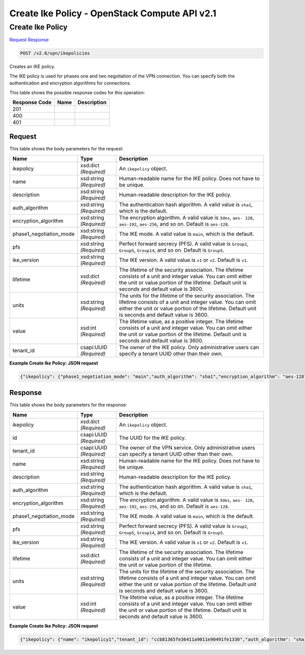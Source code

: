 =============================================================================
Create Ike Policy -  OpenStack Compute API v2.1
=============================================================================

Create Ike Policy
~~~~~~~~~~~~~~~~~~~~~~~~~

`Request <POST_create_ike_policy_v2.0_vpn_ikepolicies.rst#request>`__
`Response <POST_create_ike_policy_v2.0_vpn_ikepolicies.rst#response>`__

.. code-block:: javascript

    POST /v2.0/vpn/ikepolicies

Creates an IKE policy.

The IKE policy is used for phases one and two negotiation of the VPN connection. You can specify both the authentication and encryption algorithms for connections.



This table shows the possible response codes for this operation:


+--------------------------+-------------------------+-------------------------+
|Response Code             |Name                     |Description              |
+==========================+=========================+=========================+
|201                       |                         |                         |
+--------------------------+-------------------------+-------------------------+
|400                       |                         |                         |
+--------------------------+-------------------------+-------------------------+
|401                       |                         |                         |
+--------------------------+-------------------------+-------------------------+


Request
^^^^^^^^^^^^^^^^^






This table shows the body parameters for the request:

+--------------------------+-------------------------+-------------------------+
|Name                      |Type                     |Description              |
+==========================+=========================+=========================+
|ikepolicy                 |xsd:dict *(Required)*    |An ``ikepolicy`` object. |
+--------------------------+-------------------------+-------------------------+
|name                      |xsd:string *(Required)*  |Human-readable name for  |
|                          |                         |the IKE policy. Does not |
|                          |                         |have to be unique.       |
+--------------------------+-------------------------+-------------------------+
|description               |xsd:string *(Required)*  |Human-readable           |
|                          |                         |description for the IKE  |
|                          |                         |policy.                  |
+--------------------------+-------------------------+-------------------------+
|auth_algorithm            |xsd:string *(Required)*  |The authentication hash  |
|                          |                         |algorithm. A valid value |
|                          |                         |is ``sha1``, which is    |
|                          |                         |the default.             |
+--------------------------+-------------------------+-------------------------+
|encryption_algorithm      |xsd:string *(Required)*  |The encryption           |
|                          |                         |algorithm. A valid value |
|                          |                         |is ``3des``, ``aes-      |
|                          |                         |128``, ``aes-192``,      |
|                          |                         |``aes-256``, and so on.  |
|                          |                         |Default is ``aes-128``.  |
+--------------------------+-------------------------+-------------------------+
|phase1_negotiation_mode   |xsd:string *(Required)*  |The IKE mode. A valid    |
|                          |                         |value is ``main``, which |
|                          |                         |is the default.          |
+--------------------------+-------------------------+-------------------------+
|pfs                       |xsd:string *(Required)*  |Perfect forward secrecy  |
|                          |                         |(PFS). A valid value is  |
|                          |                         |``Group2``, ``Group5``,  |
|                          |                         |``Group14``, and so on.  |
|                          |                         |Default is ``Group5``.   |
+--------------------------+-------------------------+-------------------------+
|ike_version               |xsd:string *(Required)*  |The IKE version. A valid |
|                          |                         |value is ``v1`` or       |
|                          |                         |``v2``. Default is       |
|                          |                         |``v1``.                  |
+--------------------------+-------------------------+-------------------------+
|lifetime                  |xsd:dict *(Required)*    |The lifetime of the      |
|                          |                         |security association.    |
|                          |                         |The lifetime consists of |
|                          |                         |a unit and integer       |
|                          |                         |value. You can omit      |
|                          |                         |either the unit or value |
|                          |                         |portion of the lifetime. |
|                          |                         |Default unit is seconds  |
|                          |                         |and default value is     |
|                          |                         |3600.                    |
+--------------------------+-------------------------+-------------------------+
|units                     |xsd:string *(Required)*  |The units for the        |
|                          |                         |lifetime of the security |
|                          |                         |association. The         |
|                          |                         |lifetime consists of a   |
|                          |                         |unit and integer value.  |
|                          |                         |You can omit either the  |
|                          |                         |unit or value portion of |
|                          |                         |the lifetime. Default    |
|                          |                         |unit is seconds and      |
|                          |                         |default value is 3600.   |
+--------------------------+-------------------------+-------------------------+
|value                     |xsd:int *(Required)*     |The lifetime value, as a |
|                          |                         |positive integer. The    |
|                          |                         |lifetime consists of a   |
|                          |                         |unit and integer value.  |
|                          |                         |You can omit either the  |
|                          |                         |unit or value portion of |
|                          |                         |the lifetime. Default    |
|                          |                         |unit is seconds and      |
|                          |                         |default value is 3600.   |
+--------------------------+-------------------------+-------------------------+
|tenant_id                 |csapi:UUID *(Required)*  |The owner of the IKE     |
|                          |                         |policy. Only             |
|                          |                         |administrative users can |
|                          |                         |specify a tenant UUID    |
|                          |                         |other than their own.    |
+--------------------------+-------------------------+-------------------------+





**Example Create Ike Policy: JSON request**


.. code::

    {"ikepolicy": {"phase1_negotiation_mode": "main","auth_algorithm": "sha1","encryption_algorithm": "aes-128","pfs": "group5","lifetime": {"units": "seconds","value": 7200},"ike_version": "v1","name": "ikepolicy1"}}


Response
^^^^^^^^^^^^^^^^^^


This table shows the body parameters for the response:

+--------------------------+-------------------------+-------------------------+
|Name                      |Type                     |Description              |
+==========================+=========================+=========================+
|ikepolicy                 |xsd:dict *(Required)*    |An ``ikepolicy`` object. |
+--------------------------+-------------------------+-------------------------+
|id                        |csapi:UUID *(Required)*  |The UUID for the IKE     |
|                          |                         |policy.                  |
+--------------------------+-------------------------+-------------------------+
|tenant_id                 |csapi:UUID *(Required)*  |The owner of the VPN     |
|                          |                         |service. Only            |
|                          |                         |administrative users can |
|                          |                         |specify a tenant UUID    |
|                          |                         |other than their own.    |
+--------------------------+-------------------------+-------------------------+
|name                      |xsd:string *(Required)*  |Human-readable name for  |
|                          |                         |the IKE policy. Does not |
|                          |                         |have to be unique.       |
+--------------------------+-------------------------+-------------------------+
|description               |xsd:string *(Required)*  |Human-readable           |
|                          |                         |description for the IKE  |
|                          |                         |policy.                  |
+--------------------------+-------------------------+-------------------------+
|auth_algorithm            |xsd:string *(Required)*  |The authentication hash  |
|                          |                         |algorithm. A valid value |
|                          |                         |is ``sha1``, which is    |
|                          |                         |the default.             |
+--------------------------+-------------------------+-------------------------+
|encryption_algorithm      |xsd:string *(Required)*  |The encryption           |
|                          |                         |algorithm. A valid value |
|                          |                         |is ``3des``, ``aes-      |
|                          |                         |128``, ``aes-192``,      |
|                          |                         |``aes-256``, and so on.  |
|                          |                         |Default is ``aes-128``.  |
+--------------------------+-------------------------+-------------------------+
|phase1_negotiation_mode   |xsd:string *(Required)*  |The IKE mode. A valid    |
|                          |                         |value is ``main``, which |
|                          |                         |is the default.          |
+--------------------------+-------------------------+-------------------------+
|pfs                       |xsd:string *(Required)*  |Perfect forward secrecy  |
|                          |                         |(PFS). A valid value is  |
|                          |                         |``Group2``, ``Group5``,  |
|                          |                         |``Group14``, and so on.  |
|                          |                         |Default is ``Group5``.   |
+--------------------------+-------------------------+-------------------------+
|ike_version               |xsd:string *(Required)*  |The IKE version. A valid |
|                          |                         |value is ``v1`` or       |
|                          |                         |``v2``. Default is       |
|                          |                         |``v1``.                  |
+--------------------------+-------------------------+-------------------------+
|lifetime                  |xsd:dict *(Required)*    |The lifetime of the      |
|                          |                         |security association.    |
|                          |                         |The lifetime consists of |
|                          |                         |a unit and integer       |
|                          |                         |value. You can omit      |
|                          |                         |either the unit or value |
|                          |                         |portion of the lifetime. |
+--------------------------+-------------------------+-------------------------+
|units                     |xsd:string *(Required)*  |The units for the        |
|                          |                         |lifetime of the security |
|                          |                         |association. The         |
|                          |                         |lifetime consists of a   |
|                          |                         |unit and integer value.  |
|                          |                         |You can omit either the  |
|                          |                         |unit or value portion of |
|                          |                         |the lifetime. Default    |
|                          |                         |unit is seconds and      |
|                          |                         |default value is 3600.   |
+--------------------------+-------------------------+-------------------------+
|value                     |xsd:int *(Required)*     |The lifetime value, as a |
|                          |                         |positive integer. The    |
|                          |                         |lifetime consists of a   |
|                          |                         |unit and integer value.  |
|                          |                         |You can omit either the  |
|                          |                         |unit or value portion of |
|                          |                         |the lifetime. Default    |
|                          |                         |unit is seconds and      |
|                          |                         |default value is 3600.   |
+--------------------------+-------------------------+-------------------------+





**Example Create Ike Policy: JSON request**


.. code::

    {"ikepolicy": {"name": "ikepolicy1","tenant_id": "ccb81365fe36411a9011e90491fe1330","auth_algorithm": "sha1","encryption_algorithm": "aes-128","pfs": "group5","phase1_negotiation_mode": "main","lifetime": {"units": "seconds","value": 7200},"ike_version": "v1","id": "5522aff7-1b3c-48dd-9c3c-b50f016b73db","description": ""}}


